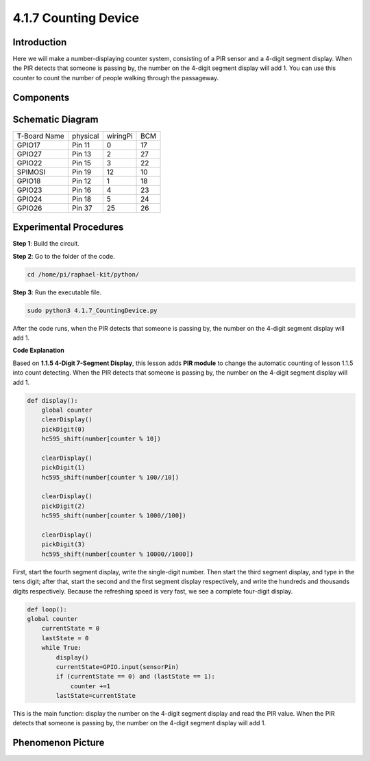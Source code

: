 4.1.7 Counting Device
=========================================

**Introduction**
-----------------

Here we will make a number-displaying counter system, consisting of a
PIR sensor and a 4-digit segment display. When the PIR detects that
someone is passing by, the number on the 4-digit segment display will
add 1. You can use this counter to count the number of people walking 
through the passageway.

**Components**
---------------

.. image:: media/list_Counting_Device1.png
    :align: center

.. image:: media/list_Counting_Device2.png
    :align: center

**Schematic Diagram**
----------------------

============ ======== ======== ===
T-Board Name physical wiringPi BCM
GPIO17       Pin 11   0        17
GPIO27       Pin 13   2        27
GPIO22       Pin 15   3        22
SPIMOSI      Pin 19   12       10
GPIO18       Pin 12   1        18
GPIO23       Pin 16   4        23
GPIO24       Pin 18   5        24
GPIO26       Pin 37   25       26
============ ======== ======== ===

.. image:: media/Schematic_three_one1.png
   :align: center

**Experimental Procedures**
-----------------------------

**Step 1**: Build the circuit.

.. image:: media/image235.png
   :alt: 计数器_bb
   :width: 6.69444in
   :height: 4.12708in

**Step 2**: Go to the folder of the code.

.. code-block::

    cd /home/pi/raphael-kit/python/

**Step 3**: Run the executable file.

.. code-block::

    sudo python3 4.1.7_CountingDevice.py

After the code runs, when the PIR detects that someone is passing by,
the number on the 4-digit segment display will add 1.

**Code Explanation**

Based on **1.1.5 4-Digit 7-Segment Display**, this lesson adds **PIR
module** to change the automatic counting of lesson 1.1.5 into count
detecting. When the PIR detects that someone is passing by, the number
on the 4-digit segment display will add 1.

.. code-block:: python

    def display():
        global counter                    
        clearDisplay() 
        pickDigit(0)  
        hc595_shift(number[counter % 10])

        clearDisplay()
        pickDigit(1)
        hc595_shift(number[counter % 100//10])

        clearDisplay()
        pickDigit(2)
        hc595_shift(number[counter % 1000//100])

        clearDisplay()
        pickDigit(3)
        hc595_shift(number[counter % 10000//1000])

First, start the fourth segment display, write the single-digit number.
Then start the third segment display, and type in the tens digit; after
that, start the second and the first segment display respectively, and
write the hundreds and thousands digits respectively. Because the
refreshing speed is very fast, we see a complete four-digit display.

.. code-block:: python

    def loop():
    global counter
        currentState = 0
        lastState = 0
        while True:
            display()
            currentState=GPIO.input(sensorPin)
            if (currentState == 0) and (lastState == 1):
                counter +=1
            lastState=currentState 

This is the main function: display the number on the 4-digit segment
display and read the PIR value. When the PIR detects that someone is
passing by, the number on the 4-digit segment display will add 1.

**Phenomenon Picture**
-------------------------

.. image:: media/image236.jpeg
   :alt: \_MG_3354
   :width: 5.31875in
   :height: 3.16528in
   :align: center
